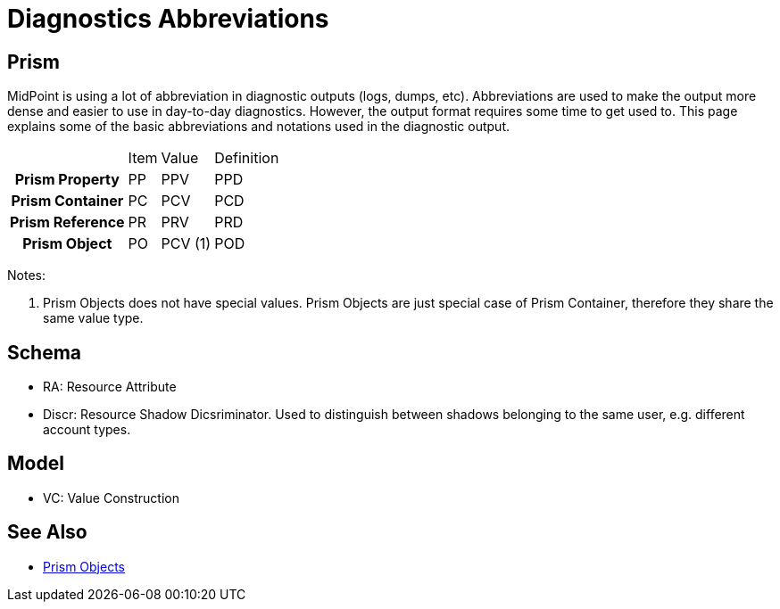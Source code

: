 = Diagnostics Abbreviations
:page-wiki-name: Diagnostics Abbreviations
:page-wiki-id: 4423720
:page-wiki-metadata-create-user: semancik
:page-wiki-metadata-create-date: 2012-04-18T16:24:30.882+02:00
:page-wiki-metadata-modify-user: semancik
:page-wiki-metadata-modify-date: 2013-01-11T20:19:48.496+01:00
:page-upkeep-status: orange

== Prism

MidPoint is using a lot of abbreviation in diagnostic outputs (logs, dumps, etc).
Abbreviations are used to make the output more dense and easier to use in day-to-day diagnostics.
However, the output format requires some time to get used to.
This page explains some of the basic abbreviations and notations used in the diagnostic output.

[%autowidth,cols="h,1,1,1"]
|===
|
|  Item
|  Value
|  Definition


|  Prism Property
|  PP
|  PPV
|  PPD


|  Prism Container
|  PC
|  PCV
|  PCD


|  Prism Reference
|  PR
|  PRV
|  PRD


|  Prism Object
|  PO
|  PCV (1)
|  POD


|===

Notes:

. Prism Objects does not have special values.
Prism Objects are just special case of Prism Container, therefore they share the same value type.


== Schema

* RA: Resource Attribute

* Discr: Resource Shadow Dicsriminator.
Used to distinguish between shadows belonging to the same user, e.g. different account types.


== Model

* VC: Value Construction


== See Also

* xref:/midpoint/devel/prism/[Prism Objects]